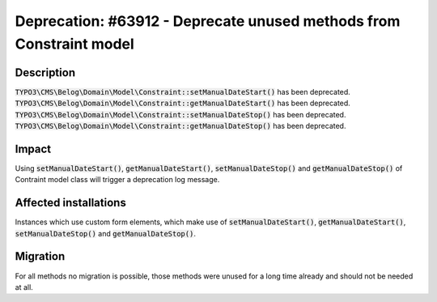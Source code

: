 ====================================================================
Deprecation: #63912 - Deprecate unused methods from Constraint model
====================================================================

Description
===========

:code:`TYPO3\CMS\Belog\Domain\Model\Constraint::setManualDateStart()` has been deprecated.
:code:`TYPO3\CMS\Belog\Domain\Model\Constraint::getManualDateStart()` has been deprecated.
:code:`TYPO3\CMS\Belog\Domain\Model\Constraint::setManualDateStop()` has been deprecated.
:code:`TYPO3\CMS\Belog\Domain\Model\Constraint::getManualDateStop()` has been deprecated.


Impact
======

Using :code:`setManualDateStart()`, :code:`getManualDateStart()`, :code:`setManualDateStop()` and :code:`getManualDateStop()` of Contraint model class will trigger a deprecation log message.


Affected installations
======================

Instances which use custom form elements, which make use of :code:`setManualDateStart()`, :code:`getManualDateStart()`, :code:`setManualDateStop()` and :code:`getManualDateStop()`.


Migration
=========

For all methods no migration is possible, those methods were unused for a long time already and should not be needed at all.
